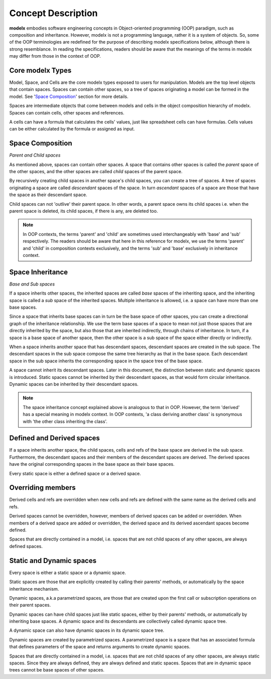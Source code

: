 
Concept Description
===================


**modelx** embodies software engineering concepts in Object-oriented programming (OOP) paradigm, such as composition and inheritance. However, modelx is not a programming language, rather it is a system of objects. So, some of the OOP terminologies are redefined for the purpose of describing modelx specifications below, although there is strong resemblance. In reading the specifications, readers should be aware that the meanings of the terms in modelx may differ from those in the context of OOP.

Core modelx Types
-----------------

Model, Space, and Cells are the core modelx types exposed to users for manipulation.
Models are the top level objects that contain spaces. Spaces can contain other spaces, so a tree of spaces originating a model can be formed in the model. See '`Space Composition`_' section for more details.

Spaces are intermediate objects that come between models and cells in the object composition hierarchy of modelx. Spaces can contain cells, other spaces and references.

A cells can have a formula that calculates the cells' values, just like
spreadsheet cells can have formulas. Cells values can be either calculated
by the formula or assigned as input.

Space Composition
-----------------

*Parent and Child spaces*

As mentioned above, spaces can contain other spaces. A space that contains other spaces is called the *parent* space of the other spaces, and the other spaces are called *child* spaces of the parent space.

By recursively creating child spaces in another space's child spaces, you can create a tree of spaces. A tree of spaces originating a space are called *descendant* spaces of the space. In turn *ascendant* spaces of a space are those that have the space as their descendant space.

Child spaces can not 'outlive' their parent space. In other words, a parent space owns its child spaces i.e. when the parent space is deleted, its child spaces, if there is any, are deleted too.

.. note::

   In OOP contexts, the terms 'parent' and 'child' are sometimes used interchangeably with 'base' and 'sub' respectively.
   The readers should be aware that here in this reference for modelx, we use the terms 'parent' and 'child' in
   composition contexts exclusively, and the terms 'sub' and 'base' exclusively in inheritance context.

Space Inheritance
-----------------

*Base and Sub spaces*

If a space inherits other spaces, the inherited spaces are called *base* spaces of the inheriting space, and the inheriting space is called a *sub* space of the inherited spaces. Multiple inheritance is allowed, i.e. a space can have more than
one base spaces.

Since a space that inherits base spaces can in turn be the base space of other spaces, you can create a directional graph of the inheritance relationship.
We use the term base spaces of a space to mean not just those spaces that are directly inherited by the space, but also those that are inherited indirectly, through chains of inheritance. In turn, if a space is a base space of another space, then the other space is a sub space of the space either directly or indirectly.

When a space inherits another space that has descendant spaces, descendant spaces are created in the sub space.
The descendant spaces in the sub space compose the same tree hierarchy as that in the base space.
Each descendant space in the sub space inherits the corresponding space in the space tree of the base space.

A space cannot inherit its descendant spaces.
Later in this document, the distinction between static and dynamic spaces is introduced.
Static spaces cannot be inherited by their descendant spaces, as that would form circular inheritance.
Dynamic spaces can be inherited by their descendant spaces.

.. note::

    The space inheritance concept explained above is analogous to that in OOP. However, the term 'derived' has a special meaning in modelx context. In OOP contexts, 'a class deriving another class' is synonymous with 'the other class inheriting the class'.


Defined and Derived spaces
--------------------------

If a space inherits another space, the child spaces, cells and refs of the base space are derived in the sub space. Furthermore, the descendant spaces and their members of the descendant spaces are derived. The derived spaces have the original corresponding spaces in the base space as their base spaces.

Every static space is either a defined space or a derived space.

Overriding members
------------------

Derived cells and refs are overridden when new cells and refs are defined with the same name as the derived cells and refs.

Derived spaces cannot be overridden, however, members of derived spaces can be added or overridden. When members of a derived space are added or overridden,
the derived space and its derived ascendant spaces become defined.

Spaces that are directly contained in a model, i.e. spaces that are not child spaces of any other spaces, are always defined spaces.


Static and Dynamic spaces
-------------------------

Every space is either a static space or a dynamic space.

Static spaces are those that are explicitly created by calling their parents' methods, or automatically by the space inheritance mechanism.

Dynamic spaces, a.k.a parametrized spaces, are those that are created upon the first call or subscription operations on their parent spaces.

Dynamic spaces can have child spaces just like static spaces, either by their parents' methods, or automatically by inheriting base spaces. A dynamic space and its descendants are collectively called dynamic space tree.

A dynamic space can also have dynamic spaces in its dynamic space tree.

Dynamic spaces are created by parametrized spaces.
A parametrized space is a space that has an associated formula that defines parameters of the space and returns arguments to create dynamic spaces.

Spaces that are directly contained in a model, i.e. spaces that are not child spaces of any other spaces, are always static spaces. Since they are always defined, they are always defined and static spaces.
Spaces that are in dynamic space trees cannot be base spaces of other spaces.
